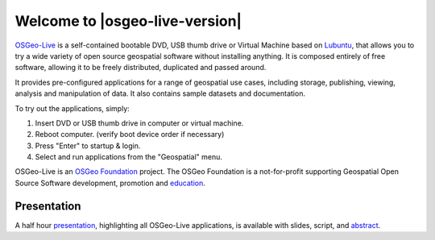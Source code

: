 
Welcome to |osgeo-live-version|
================================================================================

.. only:: latex

   .. toctree::
     :maxdepth: 1
     :glob:

     standards/toc
     overview/toc
     quickstart/toc
     download
     contact
     copyright
     disclaimer
     sponsors
     sponsors_osgeo

`OSGeo-Live <http://live.osgeo.org>`_ is a self-contained bootable DVD, USB
thumb drive or Virtual Machine based on `Lubuntu <http://lubuntu.net>`_,
that allows you to try a wide variety of open
source geospatial software without installing anything. It is composed
entirely of free software, allowing it to be freely distributed, duplicated
and passed around.

.. image:: ../images/screenshots/800x600/osgeolive_menu.png
  :scale: 70 %
  :alt: boot select
  :align: right

It provides pre-configured applications for a range of geospatial use cases,
including storage, publishing, viewing, analysis and manipulation of data. It
also contains sample datasets and documentation.

To try out the applications, simply:

#. Insert DVD or USB thumb drive in computer or virtual machine.
#. Reboot computer. (verify boot device order if necessary)
#. Press "Enter" to startup & login.
#. Select and run applications from the "Geospatial" menu.

OSGeo-Live is an `OSGeo Foundation <http://osgeo.org/>`_ project. The OSGeo Foundation is a not-for-profit supporting Geospatial Open Source Software development, promotion and `education <http://www.geoforall.org/>`_.

.. only:: html

   Quick Starts
   --------------------------------------------------------------------------------

   .. toctree::
     :maxdepth: 1

     Getting started with the OSGeo-Live DVD <quickstart/osgeolive_quickstart>
     Change language or keyboard type <quickstart/internationalisation_quickstart>
     Install OSGeo-Live on your hard disk <quickstart/osgeolive_install_quickstart>
     Run OSGeo-Live in a Virtual Machine <quickstart/virtualization_quickstart>
     Create an OSGeo-Live bootable USB thumb drive <quickstart/usb_quickstart>

   .. toctree::
     :maxdepth: 1
     :hidden:
     :glob:

     overview/overview
     standards/standards
     contact
     copyright
     disclaimer
     download
     sponsors
     sponsors_osgeo
     presentation
     metrics
     mac_installers
     win_installers
     MacInstallers
     WindowsInstallers



Presentation
--------------------------------------------------------------------------------

A half hour `presentation <presentation/index.html>`_, highlighting all OSGeo-Live applications, is available with slides, script, and `abstract <presentation/abstract.txt>`_.

